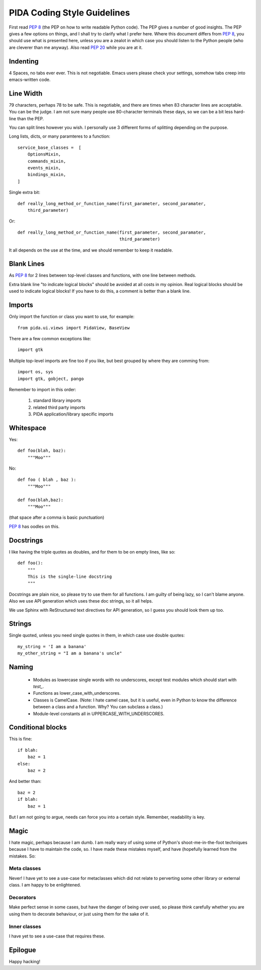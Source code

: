 
PIDA Coding Style Guidelines
============================

First read :pep:`8` (the PEP on how to write readable Python code). The PEP gives
a number of good insights. The PEP gives a few options on things, and I shall
try to clarify what I prefer here. Where this document differs from :pep:`8`, you
should use what is presented here, unless you are a zealot in which case you
should listen to the Python people (who are cleverer than me anyway). Also
read :pep:`20` while you are at it.

Indenting
---------

4 Spaces, no tabs ever ever. This is not negotiable. Emacs users please check
your settings, somehow tabs creep into emacs-written code.

Line Width
----------

79 characters, perhaps 78 to be safe. This is negotiable, and there are times
when 83 character lines are acceptable. You can be the judge. I am not sure
many people use 80-character terminals these days, so we can be a bit less
hard-line than the PEP.

You can split lines however you wish. I personally use 3 different forms of
splitting depending on the purpose.

Long lists, dicts, or many paramteres to a function::

    service_base_classes =  [
        OptionsMixin,
        commands_mixin,
        events_mixin,
        bindings_mixin,
    ]

Single extra bit::

    def really_long_method_or_function_name(first_parameter, second_paramater,
        third_parameter)

Or::

    def really_long_method_or_function_name(first_parameter, second_paramater,
                                            third_parameter)

It all depends on the use at the time, and we should remember to keep it
readable.

Blank Lines
-----------

As :pep:`8` for 2 lines between top-level classes and functions, with one line
between methods.

Extra blank line "to indicate logical blocks" should be avoided at all costs
in my opinion. Real logical blocks should be used to indicate logical blocks!
If you have to do this, a comment is better than a blank line.

Imports
-------

Only import the function or class you want to use, for example::

    from pida.ui.views import PidaView, BaseView

There are a few common exceptions like::

    import gtk

Multiple top-level imports are fine too if you like, but best grouped by where
they are comming from::

    import os, sys
    import gtk, gobject, pango

Remember to import in this order:

    1. standard library imports
    2. related third party imports
    3. PIDA application/library specific imports

Whitespace
----------

Yes::

    def foo(blah, baz):
        """Moo"""

No::

    def foo ( blah , baz ):
        """Moo"""

    def foo(blah,baz):
        """Moo"""

(that space after a comma is basic punctuation)

:pep:`8` has oodles on this.

Docstrings
----------

I like having the triple quotes as doubles, and for them to be on empty lines,
like so::

    def foo():
        """
        This is the single-line docstring
        """

Docstrings are plain nice, so please try to use them for all functions. I am
guilty of being lazy, so I can't blame anyone. Also we use API generation
which uses these doc strings, so it all helps.

We use Sphinx with ReStructured text directives for API generation, so I
guess you should look them up too.

Strings
-------

Single quoted, unless you need single quotes in them, in which case use double
quotes::

    my_string = 'I am a banana'
    my_other_string = "I am a banana's uncle"

Naming
------

    - Modules as lowercase single words with no underscores, except test modules
      which should start with `test_`.
    - Functions as lower_case_with_underscores.
    - Classes is CamelCase. (Note: I hate camel case, but it is useful, even
      in Python to know the difference between a class and a function. Why?
      You can subclass a class.)
    - Module-level constants all in UPPERCASE_WITH_UNDERSCORES.

Conditional blocks
------------------

This is fine::

    if blah:
        baz = 1
    else:
        baz = 2

And better than::

    baz = 2
    if blah:
        baz = 1

But I am not going to argue, needs can force you into a certain style.
Remember, readability is key.

Magic
-----

I hate magic, perhaps because I am dumb. I am really wary of using some of
Python's shoot-me-in-the-foot techniques because I have to maintain the code,
so. I have made these mistakes myself, and have (hopefully learned from the
mistakes. So:

Meta classes
~~~~~~~~~~~~
        
Never! I have yet to see a use-case for metaclasses which did not
relate to perverting some other library or external class. I am happy
to be enlightened.

Decorators
~~~~~~~~~~

Make perfect sense in some cases, but have the danger of being over
used, so please think carefully whether you are using them to decorate
behaviour, or just using them for the sake of it.

Inner classes
~~~~~~~~~~~~~

I have yet to see a use-case that requires these.


Epilogue
--------

Happy hacking!

